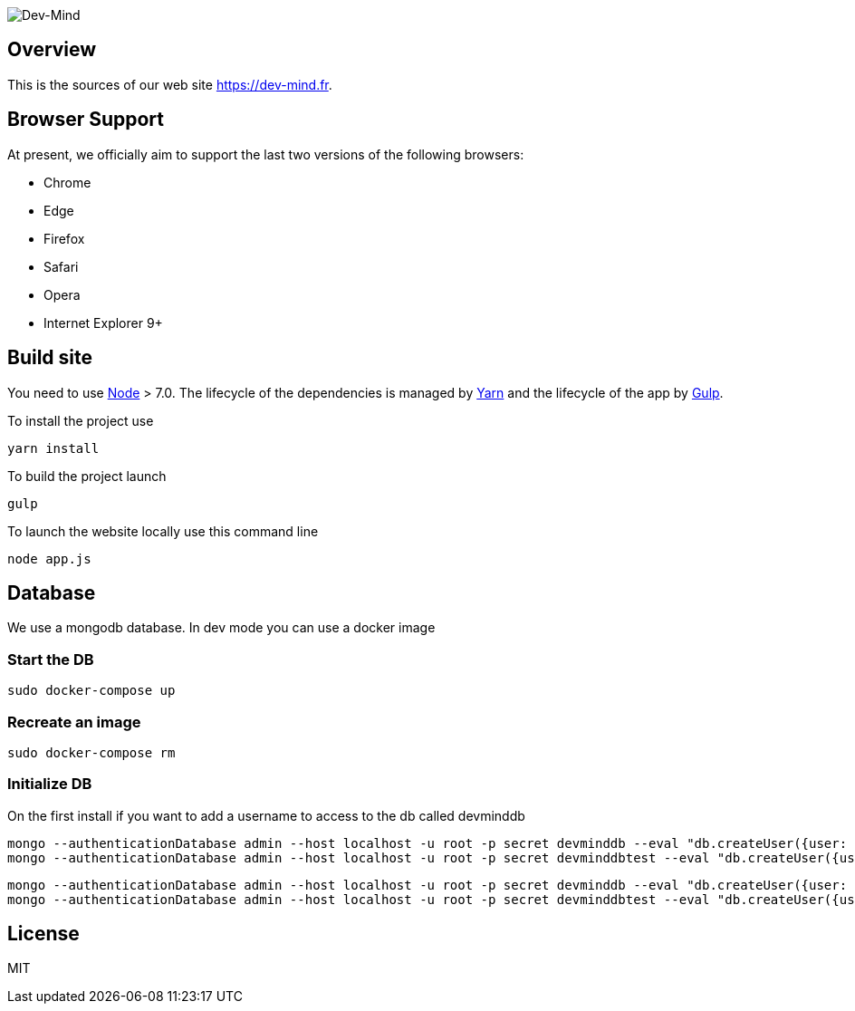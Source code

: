 image::src/main/client/images/logo/logo_1500.png[Dev-Mind]

== Overview

This is the sources of our web site https://dev-mind.fr.

== Browser Support

At present, we officially aim to support the last two versions of the following browsers:

* Chrome
* Edge
* Firefox
* Safari
* Opera
* Internet Explorer 9+

== Build site

You need to use https://nodejs.org/en/[Node] > 7.0. The lifecycle of the dependencies is managed by https://yarnpkg.com/en/[Yarn] and the lifecycle of the app by http://gulpjs.com/[Gulp].

To install the project use

[source, shell, subs="none"]
----
yarn install
----


To build the project launch

[source, shell, subs="none"]
----
gulp
----

To launch the website locally use this command line

[source, shell, subs="none"]
----
node app.js
----

== Database
We use a mongodb database. In dev mode you can use a docker image

=== Start the DB
[source, shell, subs="none"]
----
sudo docker-compose up
----

=== Recreate an image
[source, shell, subs="none"]
----
sudo docker-compose rm
----

=== Initialize DB

On the first install if you want to add a username to access to the db called devminddb
[source, shell, subs="none"]
----
mongo --authenticationDatabase admin --host localhost -u root -p secret devminddb --eval "db.createUser({user: 'devmind', pwd: 'pass', roles: [{role: 'readWrite', db: 'devminddb'}], passwordDigestor:'server'});"
mongo --authenticationDatabase admin --host localhost -u root -p secret devminddbtest --eval "db.createUser({user: 'devmind', pwd: 'pass', roles: [{role: 'readWrite', db: 'devminddbtest'}], passwordDigestor:'server'});"
----

[source, shell, subs="none"]
----
mongo --authenticationDatabase admin --host localhost -u root -p secret devminddb --eval "db.createUser({user: 'devmind', pwd: 'pass', roles: [{role: 'readWrite', db: 'devminddb'}], passwordDigestor:'server'});"
mongo --authenticationDatabase admin --host localhost -u root -p secret devminddbtest --eval "db.createUser({user: 'devmind', pwd: 'pass', roles: [{role: 'readWrite', db: 'devminddbtest'}], passwordDigestor:'server'});"
----


== License

MIT
